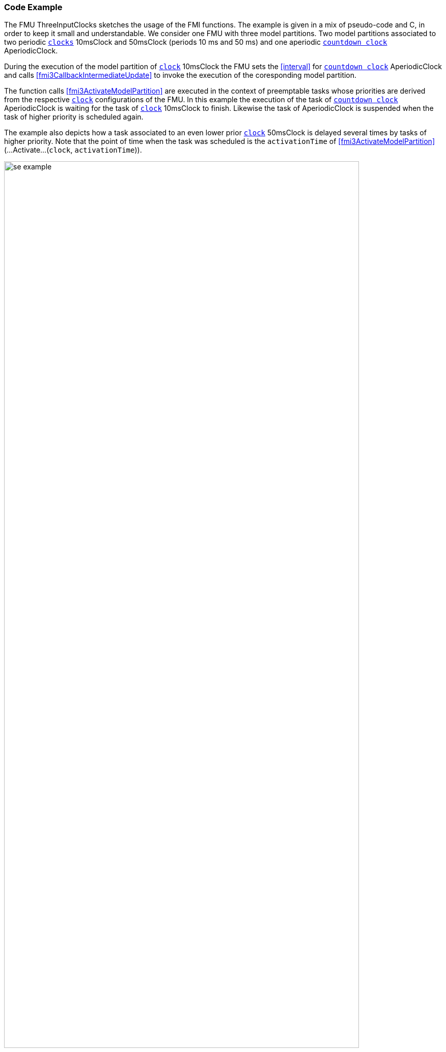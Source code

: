 === Code Example [[example-scheduled-execution]]

The FMU ThreeInputClocks sketches the usage of the FMI functions.
The example is given in a mix of pseudo-code and C, in order to keep it small and understandable.
We consider one FMU with three model partitions.
Two model partitions associated to two periodic <<clocks,`clocks`>> 10msClock and 50msClock (periods 10 ms and 50 ms) and one aperiodic <<countdown, `countdown clock`>> AperiodicClock.

During the execution of the model partition of <<clocks, `clock`>> 10msClock the FMU sets the <<interval>> for <<countdown, `countdown clock`>> AperiodicClock and calls <<fmi3CallbackIntermediateUpdate>> to invoke the execution of the coresponding model partition.

The function calls <<fmi3ActivateModelPartition>> are executed in the context of preemptable tasks whose priorities are derived from the respective <<clocks, `clock`>> configurations of the FMU.
In this example the execution of the task of <<countdown, `countdown clock`>> AperiodicClock is waiting for the task of <<clocks, `clock`>> 10msClock to finish.
Likewise the task of AperiodicClock is suspended when the task of higher priority is scheduled again.

The example also depicts how a task associated to an even lower prior <<clocks, `clock`>> 50msClock is delayed several times by tasks of higher priority.
Note that the point of time when the task was scheduled is the `activationTime` of <<fmi3ActivateModelPartition>> (...Activate...(`clock`, `activationTime`)).

.Scheduled Execution Example ThreeInputClocks
[[figure-scs_example]]
image::images/se_example.png[width=90%, align="center"]

==== Simulation Algorithm Implementation

To enable the computation of a Scheduled Execution FMU a simulation algorithm has to provide a task scheduler.
Depending on the particular configuration the simulation algorithm sets up tasks for every <<clocks, `clock`>> of <<causality, `causality == input`>>.
When executed each task calls <<fmi3ActivateModelPartition>> for its respective <<clocks, `clock`>>.
The `activationTime` is provided by the simulation algorithm.
Periodic tasks can be scheduled on initialization of the simulation application.
Aperiodic tasks are scheduled explicitly during the execution.

[source, C]
----
Task10ms.Execute()
{
   // Set inputs with valueReference 0 and 1 associated to clockIndex 5
   fmi3SetFloat64(s, {0,1}, &AIn);
   // call for 10msClock tick (clockIndex 5)
   fmi3ActivateModelPartition(s, 5, 0, Task10ms.ActivationTime);
   // Get output with valueReference 2 associated to clockIndex 0
   fmi3GetFloat64(s, {2}, &AOut);
};
----

The FMU requests to schedule the model partition of AperiodicClock.
It calls <<fmi3CallbackIntermediateUpdate>> to enable the importer to check whether the FMU has defined a new interval for AperiodicClock.
Evaluating the return values <<qualifier>> and <<interval>> of <<fmi3GetInterval>> the simulation algorithms determines if the respective task has to be scheduled and which delay has to be applied.

[source, C]
----
void CallbackIntermediateUpdate(...,fmi3Boolean clocksTicked, ...)
{
   if (clocksTicked == fmi3True)
   {
      fmi3ValueReference aperiodicClockReferences = {6};
      fmi3GetIntervalDecimal(... aperiodicClockReferences, ... &interval, &qualifier, ...);
      if (qualifier[0] == fmi3NewInterval)
      {
         // schedule task for AperiodicClock with a delay
         Scheduler->ScheduleTask(TaskAperiodic, interval[0]);
      }
   }
}
----

==== FMU Implementation

The FMU implements <<fmi3ActivateModelPartition>> dispatching for every <<clocks, `clock`>> of <<causality, `causality == input`>> so the code might look like this:

[source, C]
----
fmi3Status fmi3ActivateModelPartition(fmi3Instance *instance,
   fmi3ValueReference clockReference, fmi3Float64 activationTime)
{
   switch (clockReference)
   {
      case 5:
         // Input clock 10msClock
         activateModelPartition10ms(instance, activationTime);
      case 6:
         // Input clock AperiodicClock
         activateModelPartitionAperiodic(instance, activationTime);
      case 8:
         // Input clock AperiodicClock
         activateModelPartition50ms(instance, activationTime);
      ...
   }
}
----

In the context of the task being executed every 10 ms, the FMU initiates the scheduling of a task by setting a new interval to <<countdown, `countdown clock`>> AperiodicClock and evoking <<fmi3CallbackIntermediateUpdate>>.

[source, C]
----
void activateModelPartition10ms(fmi3Instance *instance, ...)
{
   ...
   if (...)
   {
      // inform simulation algorithm that the coundown clock has ticked
      fmi3Boolean clocksTicked = fmi3True;
      instance->fmi3CallbackIntermediateUpdate(..., clocksTicked, ...);
   }
   ...
}
----

[source, C]
----
fmi3Status fmi3GetIntervalDecimal(..., fmi3ValueReference inputClockReferences[],
   fmi3Float64 interval[],
   fmi3IntervalQualifier qualifier[], ...)
{
   if (inputClockReferences[0] == 8)
   {
      interval[0] = countdownClockInterval;
      qualifier[0] = countdownClockQualifier;
      countdownClockQualifier = fmi3NotYetKnown;
   }
}
----

If <<fmi3GetClock>> is called for a certain <<outputClock>> the <<outputClock>> is reset.

[source, C]
----
fmi3Status fmi3GetClock(..., fmi3ValueReference outputClockReferences,
   fmi3Clock *clocksActivationState, ...)
{
   if (outputClockReferences[0] == 7)
   {
      clocksActivationState[0] = outClockActivationState;
      outClockActivationState = fmi3ClockInactive;
   }
}
----
